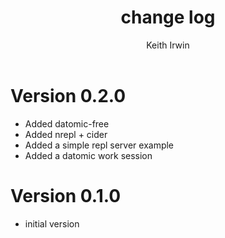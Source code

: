 #+title: change log
#+author: Keith Irwin

* Version 0.2.0
  - Added datomic-free
  - Added nrepl + cider
  - Added a simple repl server example
  - Added a datomic work session

* Version 0.1.0
  - initial version
